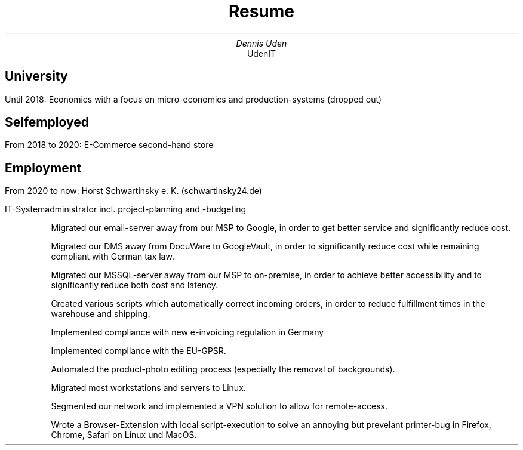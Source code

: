 .nr HY 0
.TL
Resume
.AU
Dennis Uden
.AI
UdenIT
.SH
University
.LP
Until 2018: Economics with a focus on micro-economics and production-systems (dropped out)
.SH
Selfemployed
.LP
From 2018 to 2020: E-Commerce second-hand store
.SH
Employment
.LP
From 2020 to now: Horst Schwartinsky e. K. (schwartinsky24.de)
.LP
IT-Systemadministrator incl. project-planning and -budgeting
.IP
Migrated our email-server away from our MSP to Google, in order to get better service and significantly reduce cost.
.IP
Migrated our DMS away from DocuWare to GoogleVault, in order to significantly reduce cost while remaining compliant with German tax law.
.IP
Migrated our MSSQL-server away from our MSP to on-premise, in order to achieve better accessibility and to significantly reduce both cost and latency.
.IP
Created various scripts which automatically correct incoming orders, in order to reduce fulfillment times in the warehouse and shipping.
.IP
Implemented compliance with new e-invoicing regulation in Germany
.IP
Implemented compliance with the EU-GPSR.
.IP
Automated the product-photo editing process (especially the removal of backgrounds).
.IP
Migrated most workstations and servers to Linux.
.IP
Segmented our network and implemented a VPN solution to allow for remote-access.
.IP
Wrote a Browser-Extension with local script-execution to solve an annoying but prevelant printer-bug in Firefox, Chrome, Safari on Linux und MacOS.
